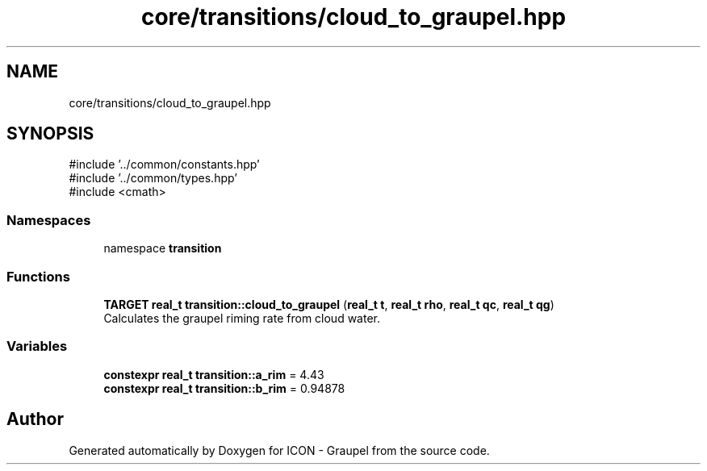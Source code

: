 .TH "core/transitions/cloud_to_graupel.hpp" 3 "Version NTU_v1.0" "ICON - Graupel" \" -*- nroff -*-
.ad l
.nh
.SH NAME
core/transitions/cloud_to_graupel.hpp
.SH SYNOPSIS
.br
.PP
\fR#include '\&.\&./common/constants\&.hpp'\fP
.br
\fR#include '\&.\&./common/types\&.hpp'\fP
.br
\fR#include <cmath>\fP
.br

.SS "Namespaces"

.in +1c
.ti -1c
.RI "namespace \fBtransition\fP"
.br
.in -1c
.SS "Functions"

.in +1c
.ti -1c
.RI "\fBTARGET\fP \fBreal_t\fP \fBtransition::cloud_to_graupel\fP (\fBreal_t\fP \fBt\fP, \fBreal_t\fP \fBrho\fP, \fBreal_t\fP \fBqc\fP, \fBreal_t\fP \fBqg\fP)"
.br
.RI "Calculates the graupel riming rate from cloud water\&. "
.in -1c
.SS "Variables"

.in +1c
.ti -1c
.RI "\fBconstexpr\fP \fBreal_t\fP \fBtransition::a_rim\fP = 4\&.43"
.br
.ti -1c
.RI "\fBconstexpr\fP \fBreal_t\fP \fBtransition::b_rim\fP = 0\&.94878"
.br
.in -1c
.SH "Author"
.PP 
Generated automatically by Doxygen for ICON - Graupel from the source code\&.
